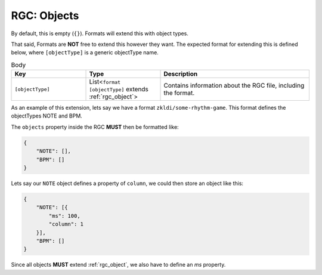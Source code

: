 .. _rgc_objects:

RGC: Objects
==================================

By default, this is empty (``{}``). Formats will extend this with object types.

That said, Formats are **NOT** free to extend this however they want. The expected format for extending this is defined below, where ``[objectType]`` is a generic objectType name.

.. list-table:: Body
    :widths: 25 25 50
    :header-rows: 1

    *   - Key
        - Type
        - Description
    *   - ``[objectType]``
        - List<``format [objectType]`` extends :ref:`rgc_object`>
        - Contains information about the RGC file, including the format.

As an example of this extension, lets say we have a format ``zkldi/some-rhythm-game``. This format defines the objectTypes NOTE and BPM.

The ``objects`` property inside the RGC **MUST** then be formatted like:

.. code-block:: JSON

   {
       "NOTE": [],
       "BPM": []
   }

Lets say our ``NOTE`` object defines a property of ``column``, we could then store an object like this:

.. code-block:: JSON

   {
       "NOTE": [{
           "ms": 100,
           "column": 1
       }],
       "BPM": []
   }

Since all objects **MUST** extend :ref:`rgc_object`, we also have to define an `ms` property.